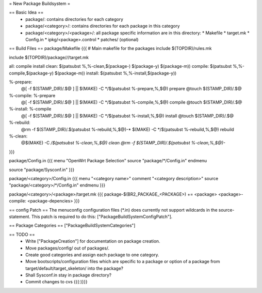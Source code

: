 = New Package Buildsystem =

== Basic Idea ==
 * package/: contains directories for each category
 * package/<category>/: contains directories for each package in this category
 * package/<category>/<package>/: all package specific information are in this directory:
   * Makefile
   * target.mk
   * Config.in
   * ipkg/<package>.control
   * patches/ (optional)

== Build Files ==
package/Makefile
{{{
# Main makefile for the packages
include $(TOPDIR)/rules.mk

include $(TOPDIR)/package/*/*/target.mk

all: compile install
clean: $(patsubst %,%-clean,$(package-) $(package-y) $(package-m))
compile: $(patsubst %,%-compile,$(package-y) $(package-m))
install: $(patsubst %,%-install,$(package-y))

%-prepare:
        @[ -f $(STAMP_DIR)/.$@ ] || $(MAKE) -C */$(patsubst %-prepare,%,$@) prepare
        @touch $(STAMP_DIR)/.$@

%-compile: %-prepare 
        @[ -f $(STAMP_DIR)/.$@ ] || $(MAKE) -C */$(patsubst %-compile,%,$@) compile
        @touch $(STAMP_DIR)/.$@

%-install: %-compile
        @[ -f $(STAMP_DIR)/.$@ ] || $(MAKE) -C */$(patsubst %-install,%,$@) install
        @touch $(STAMP_DIR)/.$@

%-rebuild: 
        @rm -f $(STAMP_DIR)/.$(patsubst %-rebuild,%,$@)-*
        $(MAKE) -C */$(patsubst %-rebuild,%,$@) rebuild

%-clean:
        @$(MAKE) -C */$(patsubst %-clean,%,$@) clean
        @rm -f $(STAMP_DIR)/.$(patsubst %-clean,%,$@)-*
}}}

package/Config.in
{{{
menu "OpenWrt Package Selection"
source "package/*/Config.in"
endmenu

source "package/Sysconf.in"
}}}

package/<category>/Config.in
{{{
menu "<category name>"
comment "<category description>"
source "package/<category>/*/Config.in"
endmenu
}}}

package/<category>/<package>/target.mk
{{{
package-$(BR2_PACKAGE_<PACKAGE>) += <package>
<package>-compile: <package-depencies>
}}}

== config Patch ==
The menuconfig configuration files (*.in) does currently not support wildcards in the source-statement. This patch is required to do this: ["PackageBuildSystemConfigPatch"].

== Package Categories ==
["PackageBuildSystemCategories"]

== TODO ==
 * Write ["PackageCreation"] for documentation on package creation.
 * Move packages/config/ out of packages/.
 * Create good categories and assign each package to one category.
 * Move bootscripts/configuration files which are specific to a package or option of a package from target/default/target_skeleton/ into the package?
 * Shall Sysconf.in stay in package directory?
 * Commit changes to cvs {{{:)}}}
